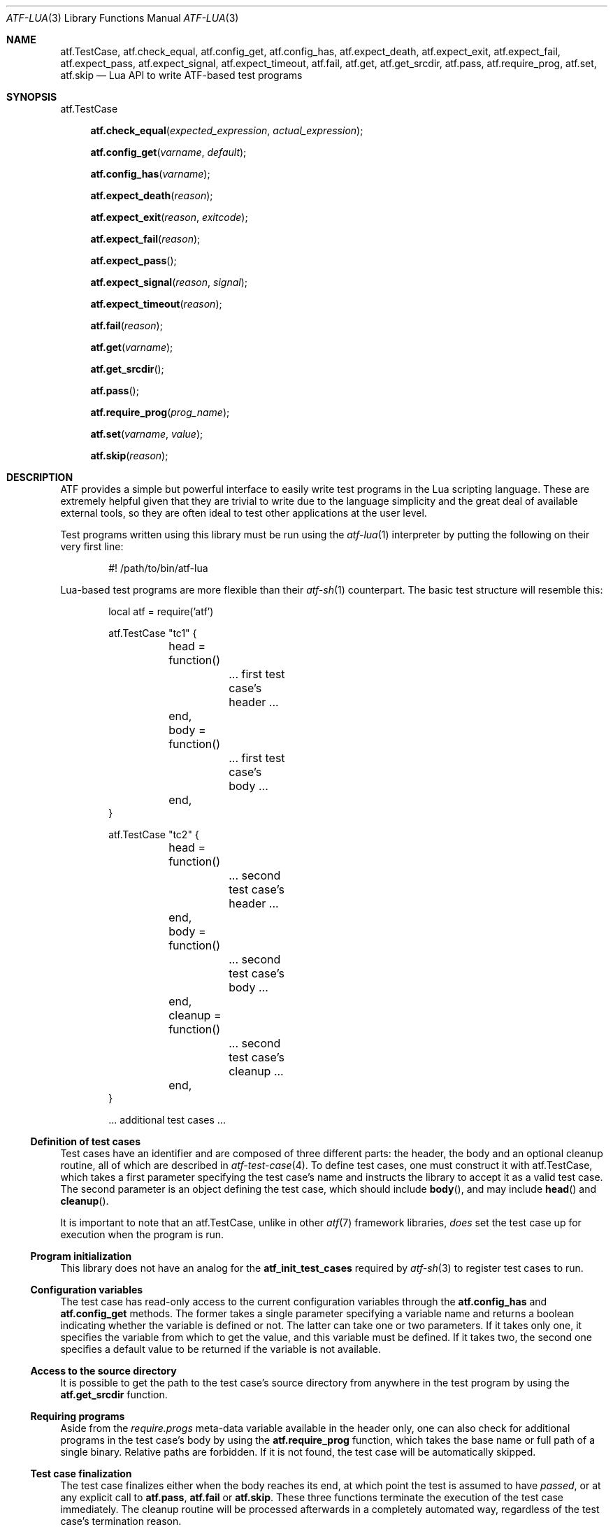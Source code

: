 .\"
.\" SPDX-License-Identifier: BSD-2-Clause-FreeBSD
.\"
.\" Copyright (c) 202o Kyle Evans <kevans@FreeBSD.org>
.\" All rights reserved.
.\"
.\" Redistribution and use in source and binary forms, with or without
.\" modification, are permitted provided that the following conditions
.\" are met:
.\" 1. Redistributions of source code must retain the above copyright
.\"    notice, this list of conditions and the following disclaimer.
.\" 2. Redistributions in binary form must reproduce the above copyright
.\"    notice, this list of conditions and the following disclaimer in the
.\"    documentation and/or other materials provided with the distribution.
.\"
.\" THIS SOFTWARE IS PROVIDED BY THE AUTHOR AND CONTRIBUTORS ``AS IS'' AND
.\" ANY EXPRESS OR IMPLIED WARRANTIES, INCLUDING, BUT NOT LIMITED TO, THE
.\" IMPLIED WARRANTIES OF MERCHANTABILITY AND FITNESS FOR A PARTICULAR PURPOSE
.\" ARE DISCLAIMED.  IN NO EVENT SHALL THE AUTHOR OR CONTRIBUTORS BE LIABLE
.\" FOR ANY DIRECT, INDIRECT, INCIDENTAL, SPECIAL, EXEMPLARY, OR CONSEQUENTIAL
.\" DAMAGES (INCLUDING, BUT NOT LIMITED TO, PROCUREMENT OF SUBSTITUTE GOODS
.\" OR SERVICES; LOSS OF USE, DATA, OR PROFITS; OR BUSINESS INTERRUPTION)
.\" HOWEVER CAUSED AND ON ANY THEORY OF LIABILITY, WHETHER IN CONTRACT, STRICT
.\" LIABILITY, OR TORT (INCLUDING NEGLIGENCE OR OTHERWISE) ARISING IN ANY WAY
.\" OUT OF THE USE OF THIS SOFTWARE, EVEN IF ADVISED OF THE POSSIBILITY OF
.\" SUCH DAMAGE.
.\"
.\" $FreeBSD$
.\"
.Dd October 21, 2020
.Dt ATF-LUA 3
.Os
.Sh NAME
.Nm atf.TestCase ,
.Nm atf.check_equal ,
.Nm atf.config_get ,
.Nm atf.config_has ,
.Nm atf.expect_death ,
.Nm atf.expect_exit ,
.Nm atf.expect_fail ,
.Nm atf.expect_pass ,
.Nm atf.expect_signal ,
.Nm atf.expect_timeout ,
.Nm atf.fail ,
.Nm atf.get ,
.Nm atf.get_srcdir ,
.Nm atf.pass ,
.Nm atf.require_prog ,
.Nm atf.set ,
.Nm atf.skip
.Nd Lua API to write ATF-based test programs
.Sh SYNOPSIS
.Dv atf.TestCase
.Pp
.Fn atf.check_equal "expected_expression" "actual_expression"
.Fn atf.config_get "varname" "default"
.Fn atf.config_has "varname"
.Fn atf.expect_death "reason"
.Fn atf.expect_exit "reason" "exitcode"
.Fn atf.expect_fail "reason"
.Fn atf.expect_pass
.Fn atf.expect_signal "reason" "signal"
.Fn atf.expect_timeout "reason"
.Fn atf.fail "reason"
.Fn atf.get "varname"
.Fn atf.get_srcdir
.Fn atf.pass
.Fn atf.require_prog "prog_name"
.Fn atf.set "varname" "value"
.Fn atf.skip "reason"
.Sh DESCRIPTION
ATF
provides a simple but powerful interface to easily write test programs in
the Lua scripting language.
These are extremely helpful given that they are trivial to write due to the
language simplicity and the great deal of available external tools, so they
are often ideal to test other applications at the user level.
.Pp
Test programs written using this library must be run using the
.Xr atf-lua 1
interpreter by putting the following on their very first line:
.Bd -literal -offset indent
#! /path/to/bin/atf-lua
.Ed
.Pp
Lua-based test programs are more flexible than their
.Xr atf-sh 1
counterpart.
The basic test structure will resemble this:
.Bd -literal -offset indent
local atf = require('atf')

atf.TestCase "tc1" {
	head = function()
		... first test case's header ...
	end,
	body = function()
		... first test case's body ...
	end,
}

atf.TestCase "tc2" {
	head = function()
		... second test case's header ...
	end,
	body = function()
		... second test case's body ...
	end,
	cleanup = function()
		... second test case's cleanup ...
	end,
}

\&... additional test cases ...
.Ed
.Ss Definition of test cases
Test cases have an identifier and are composed of three different parts:
the header, the body and an optional cleanup routine, all of which are
described in
.Xr atf-test-case 4 .
To define test cases, one must construct it with
.Dv atf.TestCase ,
which takes a first parameter specifying the test case's name and instructs the
library to accept it as a valid test case.
The second parameter is an object defining the test case, which should include
.Fn body ,
and may include
.Fn head
and
.Fn cleanup .
.Pp
It is important to note that an
.Dv atf.TestCase ,
unlike in other
.Xr atf 7
framework libraries,
.Em does
set the test case up for execution when the program is run.
.Ss Program initialization
This library does not have an analog for the
.Nm atf_init_test_cases
required by
.Xr atf-sh 3
to register test cases to run.
.Ss Configuration variables
The test case has read-only access to the current configuration variables
through the
.Nm atf.config_has
and
.Nm atf.config_get
methods.
The former takes a single parameter specifying a variable name and returns
a boolean indicating whether the variable is defined or not.
The latter can take one or two parameters.
If it takes only one, it specifies the variable from which to get the
value, and this variable must be defined.
If it takes two, the second one specifies a default value to be returned
if the variable is not available.
.Ss Access to the source directory
It is possible to get the path to the test case's source directory from
anywhere in the test program by using the
.Nm atf.get_srcdir
function.
.Ss Requiring programs
Aside from the
.Va require.progs
meta-data variable available in the header only, one can also check for
additional programs in the test case's body by using the
.Nm atf.require_prog
function, which takes the base name or full path of a single binary.
Relative paths are forbidden.
If it is not found, the test case will be automatically skipped.
.Ss Test case finalization
The test case finalizes either when the body reaches its end, at which
point the test is assumed to have
.Em passed ,
or at any explicit call to
.Nm atf.pass ,
.Nm atf.fail
or
.Nm atf.skip .
These three functions terminate the execution of the test case immediately.
The cleanup routine will be processed afterwards in a completely automated
way, regardless of the test case's termination reason.
.Pp
.Nm atf.pass
does not take any parameters.
.Nm atf.fail
and
.Nm atf.skip
take a single string parameter that describes why the test case failed or
was skipped, respectively.
It is very important to provide a clear error message in both cases so that
the user can quickly know why the test did not pass.
.Ss Expectations
Everything explained in the previous section changes when the test case
expectations are redefined by the programmer.
.Pp
Each test case has an internal state called
.Sq expect
that describes what the test case expectations are at any point in time.
The value of this property can change during execution by any of:
.Bl -tag -width indent
.It Fn atf.expect_death "reason"
Expects the test case to exit prematurely regardless of the nature of the
exit.
.It Fn atf.expect_exit "reason" "exitcode"
Expects the test case to exit cleanly.
.Pp
.Fa exitcode
is optional.
If
.Fa exitcode
is provided, the runtime engine will validate that the exit code of the test
case matches the one provided in this call.
Otherwise, the exact value will be ignored.
.It Fn atf.expect_fail "reason"
Any failure raised in this mode is recorded, but such failures do not report
the test case as failed; instead, the test case finalizes cleanly and is
reported as
.Sq expected failure ;
this report includes the provided
.Fa reason
as part of it.
If no error is raised while running in this mode, then the test case is
reported as
.Sq failed .
.Pp
This mode is useful to reproduce actual known bugs in tests.
Whenever the developer fixes the bug later on, the test case will start
reporting a failure, signaling the developer that the test case must be
adjusted to the new conditions.
In this situation, it is useful, for example, to set
.Fa reason
as the bug number for tracking purposes.
.It Fn atf.expect_pass
This is the normal mode of execution.
In this mode, any failure is reported as such to the user and the test case
is marked as
.Sq failed .
.It Fn atf.expect_signal "reason" "signo"
Expects the test case to terminate due to the reception of a signal.
.Pp
.Fa signo
is optional.
If
.Fa signo
is provided, the runtime engine will validate that the signal that terminated
the test case matches the one provided in this call.
Otherwise, the exact value will be ignored.
.It Fn atf.expect_timeout "reason"
Expects the test case to execute for longer than its timeout.
.El
.Ss Helper functions for common checks
.Bl -tag -width indent
.It Nm atf.check_equal "expected_expression" "actual_expression"
This function takes two expressions, evaluates them and, if their
results differ, aborts the test case with an appropriate failure message.
The common style is to put the expected value in the first parameter and the
actual value in the second parameter.
.El
.Ss Test inheritance
Test programs written with
.Nm
can take advantage of test object inheritance.
By default, all tests are derived from the
.Dv atf.TestCase
.Dq class
and auto-registered, but test cases can also opt out of auto-registration if
they're primarily intended for being inherited by providing a boolean
.Va atf_auto
in the test case definition.
.Pp
See
.Sx EXAMPLES .
.Sh EXAMPLES
The following shows a complete test program with a single test case that
validates the addition operator:
.Bd -literal -offset indent
local atf = require('atf')

atf.TestCase "addition" {
	head = function()
		atf.set("descr", "Sample tests for the addition operator")
	end,
	body = function()
		atf.check_equal(0, 0 + 0)
		atf.check_equal(1, 0 + 1)
		atf.check_equal(1, 1 + 0)
		atf.check_equal(2, 1 + 1)
		atf.check_equal(300, 100 + 200)
	end,
}
.Ed
.Pp
The following showcases various modes of test inheritance that are allowed:
.Bd -literal -offset indent
local atf = require('atf')

-- The ident string of a non-auto TestCase is generally unused, since these are
-- not auto-registered by default.  They're not technically required to be
-- unique.
local TestSkel = atf.TestCase "skeleton" {
	atf_auto = false,
	-- This head function will be called for any tests that inherit from
	-- TestSkel.  Note that a body is not provided here, so by default a
	-- test derived from this will fail because they're unimplemented.
	head = function()
		atf.set("require.user", "unprivileged")
	end,
}

-- The local we assigned to the result of the above atf.TestCase expression
-- can then be used to derive another test, RequiresUnpriv.
TestSkel "RequiresUnpriv" {
	-- The atf_auto property is not inherited, and it's assumed to be true
	-- if it's not set.  Therefore, any test derived from the above skeleton
	-- will still get autoregistered.
	body = function()
		-- Execute some things that require an unprivileged user.
	end,
}
.Ed
.Sh SEE ALSO
.Xr atf-lua 1 ,
.Xr atf-test-program 1 ,
.Xr atf-test-case 4
